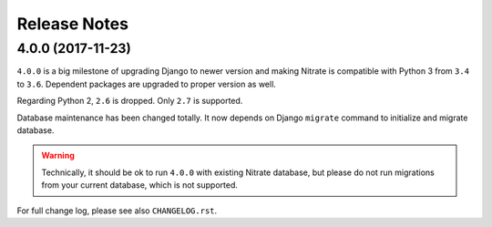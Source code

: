 .. _releasenotes:

Release Notes
=============

4.0.0 (2017-11-23)
------------------

``4.0.0`` is a big milestone of upgrading Django to newer version and making
Nitrate is compatible with Python 3 from ``3.4`` to ``3.6``. Dependent packages
are upgraded to proper version as well.

Regarding Python 2, ``2.6`` is dropped. Only ``2.7`` is supported.

Database maintenance has been changed totally. It now depends on Django
``migrate`` command to initialize and migrate database.

.. WARNING::
  Technically, it should be ok to run ``4.0.0`` with existing Nitrate database,
  but please do not run migrations from your current database, which is not
  supported.

For full change log, please see also ``CHANGELOG.rst``.
